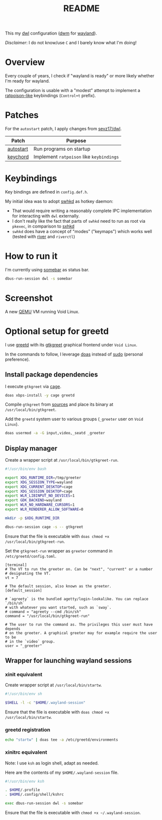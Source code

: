 #+TITLE: README

This my [[https://github.com/djpohly/dwl/][dwl]] configuration ([[https://dwm.suckless.org/][dwm]] for [[https://wayland.freedesktop.org/][wayland]]).

/Disclaimer/: I do not know/use =C= and I barely know what I'm doing!

* Overview

Every couple of years, I check if "wayland is ready" or more likely whether I'm ready for wayland.

The configuration is usable with a "modest" attempt to implement a [[https://www.nongnu.org/ratpoison/][ratpoison-like]] keybindings (=Control+t= prefix).

* Patches

For the =autostart= patch, I apply changes from [[https://github.com/sevz17/dwl][sevz17/dwl]].

|-----------+------------------------------------------|
| Patch     | Purpose                                  |
|-----------+------------------------------------------|
| [[https://github.com/djpohly/dwl/wiki/autostart][autostart]] | Run programs on startup                  |
| [[https://github.com/djpohly/dwl/wiki/keychord][keychord]]  | Implement =ratpoison= like =keybindings= |
|-----------+------------------------------------------|

* Keybindings

Key bindings are defined in =config.def.h=.

My initial idea was to adopt [[https://github.com/waycrate/swhkd][swhkd]] as hotkey daemon:
- That would require writing a reasonably complete IPC implementation for interacting with =dwl= externally.
- I don't really like the fact that parts of =swhkd= need to run as root via =pkexec=, in comparison to [[https://github.com/baskerville/sxhkd][sxhkd]]
- =swhkd= does have a concept of "modes" ("keymaps") which works well (tested with [[https://github.com/riverwm/river][river]] and =riverctl=)

* How to run it

I'm currently using [[https://git.sr.ht/~raphi/somebar][somebar]] as status bar.

#+begin_src sh
  dbus-run-session dwl -s somebar
#+end_src

* Screenshot

A new [[https://www.qemu.org/][QEMU]] VM running Void Linux.

[[./screenshot.png]]

* Optional setup for greetd

I use [[https://sr.ht/~kennylevinsen/greetd/][greetd]] with its [[https://git.sr.ht/~kennylevinsen/gtkgreet][gtkgreet]] graphical frontend under =Void Linux=.

In the commands to follow, I leverage [[https://en.wikipedia.org/wiki/Doas][doas]] instead of [[https://www.sudo.ws/][sudo]] (personal preference).

** Install package dependencies

I execute =gtkgreet= via [[https://github.com/Hjdskes/cage][cage]].

#+begin_src sh
  doas xbps-install -y cage greetd
#+end_src

Compile =gtkgreet= from [[https://git.sr.ht/~kennylevinsen/gtkgreet][sources]] and place its binary at =/usr/local/bin/gtkgreet=.

Add the =greetd= system user to various groups (=_greeter= user on =Void Linux=).

#+begin_src sh
  doas usermod -a -G input,video,_seatd _greeter
#+end_src

** Display manager

Create a wrapper script at =/usr/local/bin/gtkgreet-run=.

#+begin_src sh
  #!/usr/bin/env bash

  export XDG_RUNTIME_DIR=/tmp/greeter
  export XDG_SESSION_TYPE=wayland
  export XDG_CURRENT_DESKTOP=cage
  export XDG_SESSION_DESKTOP=cage
  export WLR_LIBINPUT_NO_DEVICES=1
  export GDK_BACKEND=wayland
  export WLR_NO_HARDWARE_CURSORS=1
  export WLR_RENDERER_ALLOW_SOFTWARE=0

  mkdir -p $XDG_RUNTIME_DIR

  dbus-run-session cage -s -- gtkgreet
#+end_src

Ensure that the file is executable with =doas chmod +x /usr/local/bin/gtkgreet-run=.

Set the =gtkgreet-run= wrapper as =greeter= command in =/etc/greetd/config.toml=.

#+begin_src conf-toml
  [terminal]
  # The VT to run the greeter on. Can be "next", "current" or a number
  # designating the VT.
  vt = 7

  # The default session, also known as the greeter.
  [default_session]

  # `agreety` is the bundled agetty/login-lookalike. You can replace `/bin/sh`
  # with whatever you want started, such as `sway`.
  # command = "agreety --cmd /bin/sh"
  command = "/usr/local/bin/gtkgreet-run"

  # The user to run the command as. The privileges this user must have depends
  # on the greeter. A graphical greeter may for example require the user to be
  # in the `video` group.
  user = "_greeter"
#+end_src

** Wrapper for launching wayland sessions

*** xinit equivalent

Create wrapper script at =/usr/local/bin/startw=.

#+begin_src sh
  #!/usr/bin/env sh

  $SHELL -l -c "$HOME/.wayland-session"

#+end_src

Ensure that the file is executable with =doas chmod +x /usr/local/bin/startw=.

*** greetd registration

#+begin_src sh
  echo "startw" | doas tee -a /etc/greetd/environments
#+end_src

*** xinitrc equivalent

Note: I use =ksh= as login shell, adapt as needed.

Here are the contents of my =$HOME/.wayland-session= file.

#+begin_src sh
  #!/usr/bin/env ksh

  . $HOME/.profile
  . $HOME/.config/shell/kshrc

  exec dbus-run-session dwl -s somebar
#+end_src

Ensure that the file is executable with =chmod +x ~/.wayland-session=.
